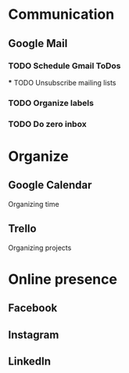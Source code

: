 
* Communication
** Google Mail
*** TODO Schedule Gmail ToDos
 *** TODO Unsubscribe mailing lists
*** TODO Organize labels
*** TODO Do zero inbox
* Organize
** Google Calendar
   Organizing time
** Trello
   Organizing projects
* Online presence
** Facebook
** Instagram
** LinkedIn

